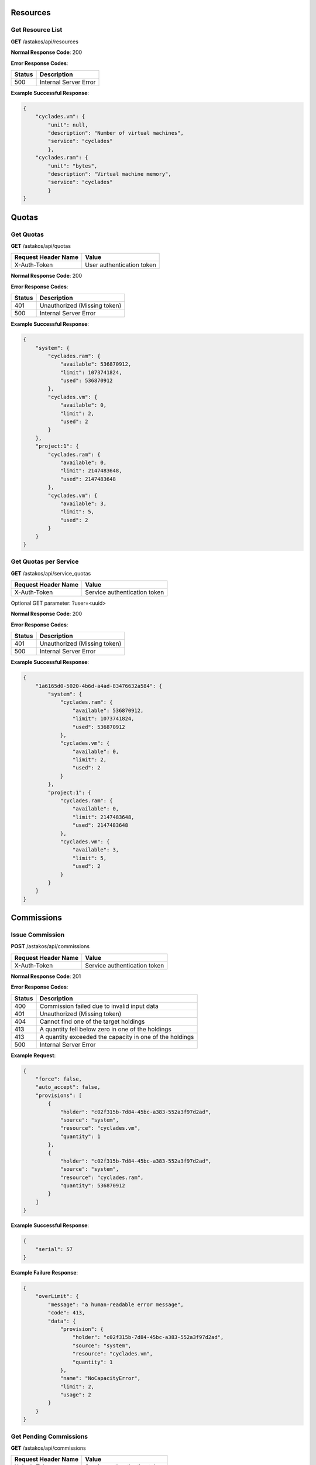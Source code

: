 Resources
---------

Get Resource List
.................

**GET** /astakos/api/resources

**Normal Response Code**: 200

**Error Response Codes**:

======  =====================
Status  Description
======  =====================
500     Internal Server Error
======  =====================

**Example Successful Response**:

.. code-block:: javascript

  {
      "cyclades.vm": {
          "unit": null,
          "description": "Number of virtual machines",
          "service": "cyclades"
          },
      "cyclades.ram": {
          "unit": "bytes",
          "description": "Virtual machine memory",
          "service": "cyclades"
          }
  }

Quotas
------

Get Quotas
..........

**GET** /astakos/api/quotas

====================  =========================
Request Header Name   Value
====================  =========================
X-Auth-Token          User authentication token
====================  =========================

**Normal Response Code**: 200

**Error Response Codes**:

======  ============================
Status  Description
======  ============================
401     Unauthorized (Missing token)
500     Internal Server Error
======  ============================

**Example Successful Response**:

.. code-block:: javascript

  {
      "system": {
          "cyclades.ram": {
              "available": 536870912,
              "limit": 1073741824,
              "used": 536870912
          },
          "cyclades.vm": {
              "available": 0,
              "limit": 2,
              "used": 2
          }
      },
      "project:1": {
          "cyclades.ram": {
              "available": 0,
              "limit": 2147483648,
              "used": 2147483648
          },
          "cyclades.vm": {
              "available": 3,
              "limit": 5,
              "used": 2
          }
      }
  }

Get Quotas per Service
......................

**GET** /astakos/api/service_quotas

====================  ============================
Request Header Name   Value
====================  ============================
X-Auth-Token          Service authentication token
====================  ============================

Optional GET parameter: ?user=<uuid>

**Normal Response Code**: 200

**Error Response Codes**:

======  ============================
Status  Description
======  ============================
401     Unauthorized (Missing token)
500     Internal Server Error
======  ============================

**Example Successful Response**:

.. code-block:: javascript

  {
      "1a6165d0-5020-4b6d-a4ad-83476632a584": {
          "system": {
              "cyclades.ram": {
                  "available": 536870912,
                  "limit": 1073741824,
                  "used": 536870912
              },
              "cyclades.vm": {
                  "available": 0,
                  "limit": 2,
                  "used": 2
              }
          },
          "project:1": {
              "cyclades.ram": {
                  "available": 0,
                  "limit": 2147483648,
                  "used": 2147483648
              },
              "cyclades.vm": {
                  "available": 3,
                  "limit": 5,
                  "used": 2
              }
          }
      }
  }

Commissions
-----------

Issue Commission
................

**POST** /astakos/api/commissions

====================  ============================
Request Header Name   Value
====================  ============================
X-Auth-Token          Service authentication token
====================  ============================

**Normal Response Code**: 201

**Error Response Codes**:

======  =======================================================
Status  Description
======  =======================================================
400     Commission failed due to invalid input data
401     Unauthorized (Missing token)
404     Cannot find one of the target holdings
413     A quantity fell below zero in one of the holdings
413     A quantity exceeded the capacity in one of the holdings
500     Internal Server Error
======  =======================================================

**Example Request**:

.. code-block:: javascript

  {
      "force": false,
      "auto_accept": false,
      "provisions": [
          {
              "holder": "c02f315b-7d84-45bc-a383-552a3f97d2ad",
              "source": "system",
              "resource": "cyclades.vm",
              "quantity": 1
          },
          {
              "holder": "c02f315b-7d84-45bc-a383-552a3f97d2ad",
              "source": "system",
              "resource": "cyclades.ram",
              "quantity": 536870912
          }
      ]
  }

**Example Successful Response**:

.. code-block:: javascript

  {
      "serial": 57
  }

**Example Failure Response**:

.. code-block:: javascript

  {
      "overLimit": {
          "message": "a human-readable error message",
          "code": 413,
          "data": {
              "provision": {
                  "holder": "c02f315b-7d84-45bc-a383-552a3f97d2ad",
                  "source": "system",
                  "resource": "cyclades.vm",
                  "quantity": 1
              },
              "name": "NoCapacityError",
              "limit": 2,
              "usage": 2
          }
      }
  }

Get Pending Commissions
.......................

**GET** /astakos/api/commissions

====================  ============================
Request Header Name   Value
====================  ============================
X-Auth-Token          Service authentication token
====================  ============================

**Normal Response Code**: 200

**Error Response Codes**:

======  ============================
Status  Description
======  ============================
401     Unauthorized (Missing token)
500     Internal Server Error
======  ============================

**Example Successful Response**:

.. code-block:: javascript

  [<serial>, ...]

Get the Description of a Commission
...................................

**GET** /astakos/api/commissions/<serial>

====================  ============================
Request Header Name   Value
====================  ============================
X-Auth-Token          Service authentication token
====================  ============================

**Normal Response Code**: 200

**Error Response Codes**:

======  ============================
Status  Description
======  ============================
401     Unauthorized (Missing token)
404     Commission Not Found
500     Internal Server Error
======  ============================

**Example Successful Response**:

.. code-block:: javascript

  {
      "serial": 57,
      "issue_time": "2013-04-08T10:19:15.0373",
      "provisions": [
          {
              "holder": "c02f315b-7d84-45bc-a383-552a3f97d2ad",
              "source": "system",
              "resource": "cyclades.vm",
              "quantity": 1
          },
          {
              "holder": "c02f315b-7d84-45bc-a383-552a3f97d2ad",
              "source": "system",
              "resource": "cyclades.ram",
              "quantity": 536870912
          }
      ]
  }

Accept or Reject a Commission
.............................

**POST** /astakos/api/commissions/<serial>/action

====================  ============================
Request Header Name   Value
====================  ============================
X-Auth-Token          Service authentication token
====================  ============================

**Normal Response Code**: 200

**Error Response Codes**:

======  ============================
Status  Description
======  ============================
401     Unauthorized (Missing token)
404     Commission Not Found
500     Internal Server Error
======  ============================

**Example Requests**:

.. code-block:: javascript

  {
      "accept": ""
  }

  {
      "reject": ""
  }

Accept or Reject Multiple Commissions
.....................................

**POST** /astakos/api/commissions/action

====================  ============================
Request Header Name   Value
====================  ============================
X-Auth-Token          Service authentication token
====================  ============================

**Normal Response Code**: 200

**Error Response Codes**:

======  ============================
Status  Description
======  ============================
401     Unauthorized (Missing token)
500     Internal Server Error
======  ============================

**Example Request**:

.. code-block:: javascript

  {
      "accept": [56, 57],
      "reject": [56, 58, 59]
  }

**Example Successful Response**:

.. code-block:: javascript

  { "accepted": [57],
    "rejected": [59],
    "failed": [
        [56, {
                 "badRequest": {
                     "message": "cannot both accept and reject serial 56",
                     "code": 400
                     }
                 }
        ],
        [58, {
                 "itemNotFound": {
                     "message": "serial 58 does not exist",
                     "code": 404
                     }
                 }
        ]
    ]
  }
